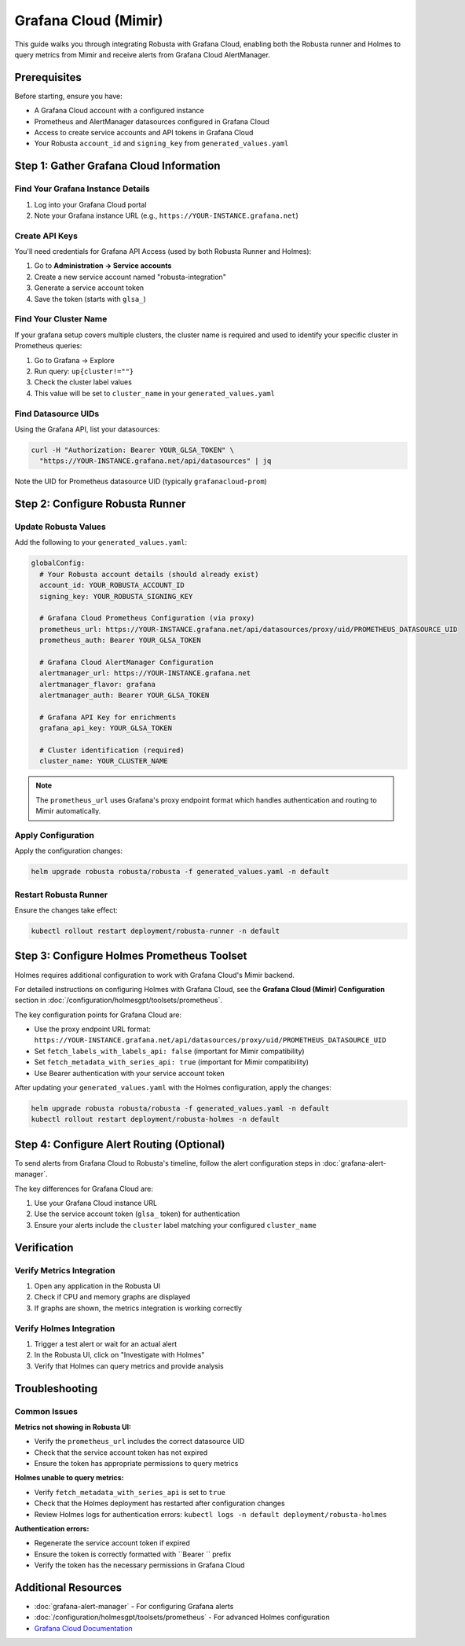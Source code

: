 Grafana Cloud (Mimir)
********************************

This guide walks you through integrating Robusta with Grafana Cloud, enabling both the Robusta runner and Holmes to query metrics from Mimir and receive alerts from Grafana Cloud AlertManager.

Prerequisites
=============

Before starting, ensure you have:

* A Grafana Cloud account with a configured instance
* Prometheus and AlertManager datasources configured in Grafana Cloud
* Access to create service accounts and API tokens in Grafana Cloud
* Your Robusta ``account_id`` and ``signing_key`` from ``generated_values.yaml``

Step 1: Gather Grafana Cloud Information
=========================================

Find Your Grafana Instance Details
^^^^^^^^^^^^^^^^^^^^^^^^^^^^^^^^^^^

1. Log into your Grafana Cloud portal
2. Note your Grafana instance URL (e.g., ``https://YOUR-INSTANCE.grafana.net``)

Create API Keys
^^^^^^^^^^^^^^^

You'll need credentials for Grafana API Access (used by both Robusta Runner and Holmes):

1. Go to **Administration → Service accounts**
2. Create a new service account named "robusta-integration"
3. Generate a service account token
4. Save the token (starts with ``glsa_``)

Find Your Cluster Name
^^^^^^^^^^^^^^^^^^^^^^

If your grafana setup covers  multiple clusters, the cluster name is required and used to 
identify your specific cluster in Prometheus queries:

1. Go to Grafana → Explore
2. Run query: ``up{cluster!=""}``
3. Check the cluster label values
4. This value will be set to ``cluster_name`` in your ``generated_values.yaml``

Find Datasource UIDs
^^^^^^^^^^^^^^^^^^^^

Using the Grafana API, list your datasources:

.. code-block:: bash

    curl -H "Authorization: Bearer YOUR_GLSA_TOKEN" \
      "https://YOUR-INSTANCE.grafana.net/api/datasources" | jq

Note the UID for Prometheus datasource UID (typically ``grafanacloud-prom``)

Step 2: Configure Robusta Runner
=================================

Update Robusta Values
^^^^^^^^^^^^^^^^^^^^^

Add the following to your ``generated_values.yaml``:

.. code-block:: yaml

    globalConfig:
      # Your Robusta account details (should already exist)
      account_id: YOUR_ROBUSTA_ACCOUNT_ID
      signing_key: YOUR_ROBUSTA_SIGNING_KEY
      
      # Grafana Cloud Prometheus Configuration (via proxy)
      prometheus_url: https://YOUR-INSTANCE.grafana.net/api/datasources/proxy/uid/PROMETHEUS_DATASOURCE_UID
      prometheus_auth: Bearer YOUR_GLSA_TOKEN
      
      # Grafana Cloud AlertManager Configuration 
      alertmanager_url: https://YOUR-INSTANCE.grafana.net
      alertmanager_flavor: grafana
      alertmanager_auth: Bearer YOUR_GLSA_TOKEN
      
      # Grafana API Key for enrichments
      grafana_api_key: YOUR_GLSA_TOKEN
      
      # Cluster identification (required)
      cluster_name: YOUR_CLUSTER_NAME

.. note::

    The ``prometheus_url`` uses Grafana's proxy endpoint format which handles authentication and routing to Mimir automatically.

Apply Configuration
^^^^^^^^^^^^^^^^^^^

Apply the configuration changes:

.. code-block:: bash

    helm upgrade robusta robusta/robusta -f generated_values.yaml -n default

Restart Robusta Runner
^^^^^^^^^^^^^^^^^^^^^^

Ensure the changes take effect:

.. code-block:: bash

    kubectl rollout restart deployment/robusta-runner -n default

Step 3: Configure Holmes Prometheus Toolset
============================================

Holmes requires additional configuration to work with Grafana Cloud's Mimir backend.

For detailed instructions on configuring Holmes with Grafana Cloud, see the **Grafana Cloud (Mimir) Configuration** section in :doc:`/configuration/holmesgpt/toolsets/prometheus`.

The key configuration points for Grafana Cloud are:

* Use the proxy endpoint URL format: ``https://YOUR-INSTANCE.grafana.net/api/datasources/proxy/uid/PROMETHEUS_DATASOURCE_UID``
* Set ``fetch_labels_with_labels_api: false`` (important for Mimir compatibility)
* Set ``fetch_metadata_with_series_api: true`` (important for Mimir compatibility)
* Use Bearer authentication with your service account token

After updating your ``generated_values.yaml`` with the Holmes configuration, apply the changes:

.. code-block:: bash

    helm upgrade robusta robusta/robusta -f generated_values.yaml -n default
    kubectl rollout restart deployment/robusta-holmes -n default

Step 4: Configure Alert Routing (Optional)
===========================================

To send alerts from Grafana Cloud to Robusta's timeline, follow the alert configuration steps in :doc:`grafana-alert-manager`.

The key differences for Grafana Cloud are:

1. Use your Grafana Cloud instance URL
2. Use the service account token (``glsa_`` token) for authentication
3. Ensure your alerts include the ``cluster`` label matching your configured ``cluster_name``

Verification
============

Verify Metrics Integration
^^^^^^^^^^^^^^^^^^^^^^^^^^^

1. Open any application in the Robusta UI
2. Check if CPU and memory graphs are displayed
3. If graphs are shown, the metrics integration is working correctly

Verify Holmes Integration
^^^^^^^^^^^^^^^^^^^^^^^^^

1. Trigger a test alert or wait for an actual alert
2. In the Robusta UI, click on "Investigate with Holmes"
3. Verify that Holmes can query metrics and provide analysis

Troubleshooting
===============

Common Issues
^^^^^^^^^^^^^

**Metrics not showing in Robusta UI:**

* Verify the ``prometheus_url`` includes the correct datasource UID
* Check that the service account token has not expired
* Ensure the token has appropriate permissions to query metrics

**Holmes unable to query metrics:**

* Verify ``fetch_metadata_with_series_api`` is set to ``true``
* Check that the Holmes deployment has restarted after configuration changes
* Review Holmes logs for authentication errors: ``kubectl logs -n default deployment/robusta-holmes``

**Authentication errors:**

* Regenerate the service account token if expired
* Ensure the token is correctly formatted with ``Bearer `` prefix
* Verify the token has the necessary permissions in Grafana Cloud

Additional Resources
====================

* :doc:`grafana-alert-manager` - For configuring Grafana alerts
* :doc:`/configuration/holmesgpt/toolsets/prometheus` - For advanced Holmes configuration
* `Grafana Cloud Documentation <https://grafana.com/docs/grafana-cloud/>`_
